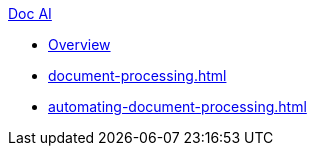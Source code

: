 .xref:index.adoc[Doc AI]
* xref:index.adoc[Overview]
* xref:document-processing.adoc[]
* xref:automating-document-processing.adoc[]
//* xref:review-results.adoc[]
//* xref:configure-and-use-idp-api.adoc[]
//* xref:about-einstein-ai.adoc[]